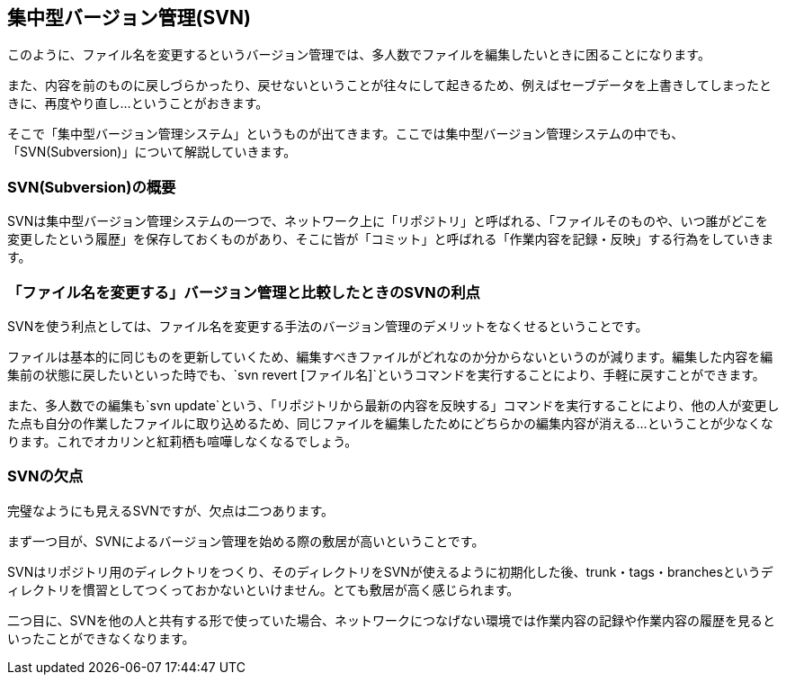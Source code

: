 [[centralized-revision-control]]

== 集中型バージョン管理(SVN)

このように、ファイル名を変更するというバージョン管理では、多人数でファイルを編集したいときに困ることになります。

また、内容を前のものに戻しづらかったり、戻せないということが往々にして起きるため、例えばセーブデータを上書きしてしまったときに、再度やり直し…ということがおきます。

そこで「集中型バージョン管理システム」というものが出てきます。ここでは集中型バージョン管理システムの中でも、「SVN(Subversion)」について解説していきます。

=== SVN(Subversion)の概要

SVNは集中型バージョン管理システムの一つで、ネットワーク上に「リポジトリ」と呼ばれる、「ファイルそのものや、いつ誰がどこを変更したという履歴」を保存しておくものがあり、そこに皆が「コミット」と呼ばれる「作業内容を記録・反映」する行為をしていきます。

=== 「ファイル名を変更する」バージョン管理と比較したときのSVNの利点

SVNを使う利点としては、ファイル名を変更する手法のバージョン管理のデメリットをなくせるということです。

ファイルは基本的に同じものを更新していくため、編集すべきファイルがどれなのか分からないというのが減ります。編集した内容を編集前の状態に戻したいといった時でも、`svn revert [ファイル名]`というコマンドを実行することにより、手軽に戻すことができます。

また、多人数での編集も`svn update`という、「リポジトリから最新の内容を反映する」コマンドを実行することにより、他の人が変更した点も自分の作業したファイルに取り込めるため、同じファイルを編集したためにどちらかの編集内容が消える…ということが少なくなります。これでオカリンと紅莉栖も喧嘩しなくなるでしょう。

=== SVNの欠点

完璧なようにも見えるSVNですが、欠点は二つあります。

まず一つ目が、SVNによるバージョン管理を始める際の敷居が高いということです。

SVNはリポジトリ用のディレクトリをつくり、そのディレクトリをSVNが使えるように初期化した後、trunk・tags・branchesというディレクトリを慣習としてつくっておかないといけません。とても敷居が高く感じられます。

二つ目に、SVNを他の人と共有する形で使っていた場合、ネットワークにつなげない環境では作業内容の記録や作業内容の履歴を見るといったことができなくなります。
